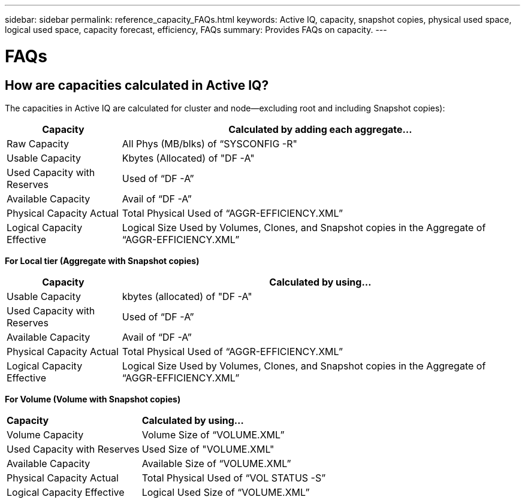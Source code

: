 ---
sidebar: sidebar
permalink: reference_capacity_FAQs.html
keywords: Active IQ, capacity, snapshot copies, physical used space, logical used space, capacity forecast, efficiency, FAQs
summary: Provides FAQs on capacity.
---

= FAQs
:hardbreaks:
:nofooter:
:icons: font
:linkattrs:
:imagesdir: ./media/

== How are capacities calculated in Active IQ?
The capacities in Active IQ are calculated for cluster and node—excluding root and including Snapshot copies):
[%autowidth, indent=10]
|===
    |*Capacity*  | *Calculated by adding each aggregate…*

    |Raw Capacity | All Phys (MB/blks) of “SYSCONFIG -R"
    |Usable Capacity | Kbytes (Allocated) of "DF -A"
    |Used Capacity with Reserves |Used of   “DF -A”
    |Available Capacity|Avail of “DF -A”
    |Physical Capacity Actual|Total Physical Used of “AGGR-EFFICIENCY.XML”
    |Logical Capacity Effective|Logical Size Used by Volumes, Clones, and Snapshot copies in the Aggregate of “AGGR-EFFICIENCY.XML”
|===

*For Local tier (Aggregate with Snapshot copies)*
[%autowidth, indent=10]
|===
    |*Capacity*  | *Calculated by using…*

    |Usable Capacity | kbytes (allocated) of "DF -A"
    |Used Capacity with Reserves | Used of   “DF -A”
    |Available Capacity| Avail of “DF -A”
    |Physical Capacity Actual| Total Physical Used of “AGGR-EFFICIENCY.XML”
    |Logical Capacity Effective| Logical Size Used by Volumes, Clones, and Snapshot copies in the Aggregate of “AGGR-EFFICIENCY.XML”
|===

*For Volume (Volume with Snapshot copies)*
[%autowidth, indent=10]
|===

    |*Capacity*  | *Calculated by using…*

    |Volume Capacity | Volume Size of “VOLUME.XML”
    |Used Capacity with Reserves | Used Size of "VOLUME.XML"
    |Available Capacity| Available Size of “VOLUME.XML”
    |Physical Capacity Actual| Total Physical Used of “VOL STATUS -S”
    |Logical Capacity Effective| Logical Used Size of “VOLUME.XML”
    |===

== What are Physical Capacity Actual, Logical Capacity Effective, and Used Capacity with Reserve?
*Physical Blocks Consumed/Physical Capacity Actual*
* The amount of space being used for data now (rather than being reserved for future use)
* Includes space used by aggregate Snapshot copies
* Space actually consumed or written by the client

*Logical Capacity Effective/Logical Data Used*
* Displays the logical size used in the aggregate.
* The aggregate incudes Volumes, Clones, and Snapshot copies.
* The logical size is computed based on physical usage (real writes) and savings obtained in the aggregate.
*Note*:	It does not include space reserved for future use.
* Total Data Used/Used Capacity with Reserves
* The sum of all space used or reserved in the aggregate by volumes, metadata, or Snapshot copies.
*Note*:	It includes space reserved for volumes with guarantee volume.

== Why Used Capacity at Node does not match all the volume Used Capacity in the node?
Used Capacity at node includes space reserved by volumes, metadata and Snapshot copies. It also includes space reserved for volumes—file or volume guarantee type. Hence, both might not match.
== Are Capacities shown in Active IQ are Base 2 or Base 10?
All capacities displayed on Active IQ are Base 2 (divide by 1024) and represent capacities in GiB/TiB. The ONTAP storage and other NetApp products also display capacity usage in Base 2.
